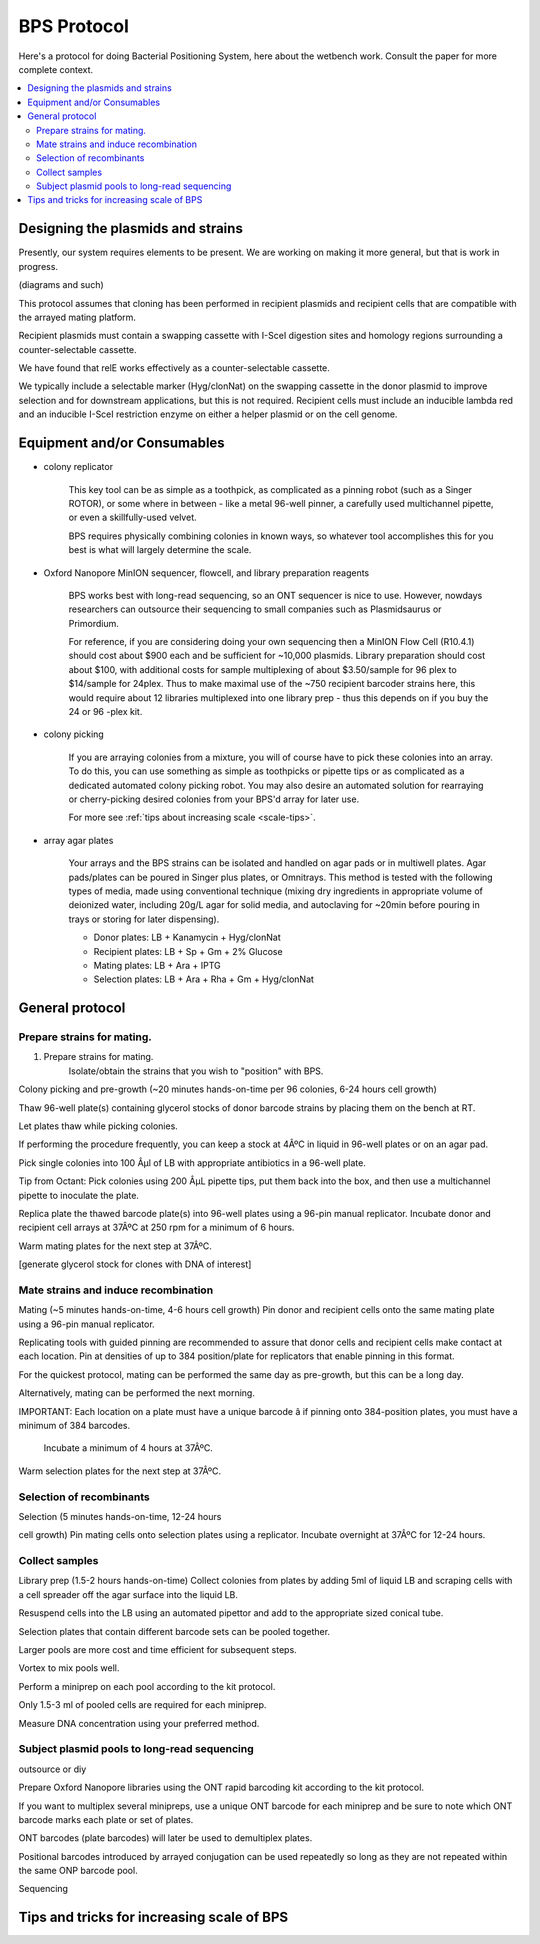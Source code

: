 .. _bps-protocol:

BPS Protocol
################################


Here's a protocol for doing Bacterial Positioning System, here about the
wetbench work. Consult the paper for more complete context.

.. contents::
    :depth: 2
    :local:
    :backlinks: top

Designing the plasmids and strains
==================================================================

Presently, our system requires elements to be present.
We are working on making it more general, but that is work in progress.

(diagrams and such)


This protocol assumes that cloning has been performed in recipient plasmids and
recipient cells that are compatible with the arrayed mating platform.

Recipient plasmids must contain a swapping cassette with I-SceI digestion 
sites and homology regions surrounding a counter-selectable cassette.

We have found that relE works effectively as a counter-selectable cassette.

We typically include a selectable marker (Hyg/clonNat) on the swapping 
cassette in the donor plasmid
to improve selection and for downstream applications, but this is not required.
Recipient cells must include an inducible lambda red and an inducible I-SceI
restriction enzyme on either a helper plasmid or on the cell genome.



Equipment and/or Consumables
====================================================================

* colony replicator 

    This key tool can be as simple as a toothpick, as complicated as a pinning 
    robot (such as a Singer ROTOR), or some where in between - like a 
    metal 96-well pinner, a carefully used multichannel pipette, or even a
    skillfully-used velvet.

    BPS requires physically combining colonies in known ways, so whatever tool
    accomplishes this for you best is what will largely determine the scale.

* Oxford Nanopore MinION sequencer, flowcell, and library preparation reagents

    BPS works best with long-read sequencing, so an ONT sequencer is nice to
    use. However, nowdays researchers can outsource their sequencing to 
    small companies such as Plasmidsaurus or Primordium.

    For reference, if you are considering doing your own sequencing then
    a MinION Flow Cell (R10.4.1) should cost about $900 each and be sufficient
    for ~10,000 plasmids. Library preparation should cost about $100,
    with additional costs for sample multiplexing of about $3.50/sample for 
    96 plex to $14/sample for 24plex. Thus to make maximal use of the ~750
    recipient barcoder strains here, this would require about 12 libraries
    multiplexed into one library prep - thus this depends on if you buy the
    24 or 96 -plex kit.

* colony picking

    If you are arraying colonies from a mixture, you will of course have to 
    pick these colonies into an array. To do this, you can use something as
    simple as toothpicks or pipette tips or as complicated as a dedicated
    automated colony picking robot. You may also desire an automated solution
    for rearraying or cherry-picking desired colonies from your BPS'd
    array for later use.

    For more see :ref:`tips about increasing scale <scale-tips>`.

* array agar plates

    Your arrays and the BPS strains can be isolated and handled on 
    agar pads or in multiwell plates.
    Agar pads/plates can be poured in Singer plus plates, or Omnitrays. 
    This method is tested with the following types of media, made using
    conventional technique (mixing dry ingredients in appropriate volume
    of deionized water, including 20g/L agar for solid media, 
    and autoclaving for ~20min before pouring in trays 
    or storing for later dispensing).

    * Donor plates: LB + Kanamycin + Hyg/clonNat
    * Recipient plates: LB + Sp + Gm + 2% Glucose
    * Mating plates: LB + Ara + IPTG
    * Selection plates: LB + Ara + Rha + Gm + Hyg/clonNat

General protocol
=====================================================

.. 
    This protocol should take X-Y days for Z plates of clones, at a total cost of 
    $A.BC for consumables.

Prepare strains for mating. 
-----------------------------------------------------

1. Prepare strains for mating. 
    Isolate/obtain the strains that you wish to "position" with BPS.

Colony picking and pre-growth (~20 minutes hands-on-time per 96 colonies, 6-24
hours cell growth) 

Thaw 96-well plate(s) containing glycerol stocks of donor
barcode strains by placing them on the bench at RT.


Let plates thaw while picking colonies.


If performing the procedure frequently, you can keep a stock
at 4ÂºC in liquid in 96-well plates or on an agar pad.


Pick single colonies
into 100 Âµl of LB with appropriate antibiotics in a 96-well plate.


Tip from
Octant: Pick colonies using 200 ÂµL pipette tips, put them back into the box,
and then use a multichannel pipette to inoculate the plate.


Replica plate the
thawed barcode plate(s) into 96-well plates using a 96-pin manual replicator.
Incubate donor and recipient cell arrays at 37ÂºC at 250 rpm for a minimum of 6
hours.


Warm mating plates for the next step at 37ÂºC.


[generate glycerol stock
for clones with DNA of interest] 


Mate strains and induce recombination
-----------------------------------------------------

Mating (~5 minutes hands-on-time, 4-6 hours
cell growth) Pin donor and recipient cells onto the same mating plate using a
96-pin manual replicator.


Replicating tools with guided pinning are recommended
to assure that donor cells and recipient cells make contact at each location.
Pin at densities of up to 384 position/plate for replicators that enable
pinning in this format.


For the quickest protocol, mating can be performed the
same day as pre-growth, but this can be a long day.


Alternatively, mating can
be performed the next morning.


IMPORTANT: Each location on a plate must have a
unique barcode â if pinning onto 384-position plates, you must have a minimum
of 384 barcodes.


 Incubate a minimum of 4 hours at 37ÂºC.


Warm selection plates
for the next step at 37ÂºC.


Selection of recombinants
-----------------------------------------------------

Selection (5 minutes hands-on-time, 12-24 hours

cell growth) Pin mating cells onto selection plates using a replicator.
Incubate overnight at 37ÂºC for 12-24 hours.



Collect samples
-----------------------------------------------------

Library prep (1.5-2 hours hands-on-time)
Collect colonies from plates by adding 5ml of liquid LB and scraping cells with a cell spreader off the agar surface
into the liquid LB. 

Resuspend cells into the LB using an automated pipettor and
add to the appropriate sized conical tube. 

Selection plates that contain
different barcode sets can be pooled together. 

Larger pools are more cost and
time efficient for subsequent steps.  

Vortex to mix pools well.  

Perform a
miniprep on each pool according to the kit protocol. 

Only 1.5-3 ml of pooled cells are required for each miniprep.  


Measure DNA concentration using your
preferred method.  

Subject plasmid pools to long-read sequencing
-----------------------------------------------------

outsource or diy

Prepare Oxford Nanopore libraries using the ONT rapid
barcoding kit according to the kit protocol. 

If you want to multiplex several
minipreps, use a unique ONT barcode for each miniprep and be sure to note which
ONT barcode marks each plate or set of plates. 

ONT barcodes (plate barcodes)
will later be used to demultiplex plates. 

Positional barcodes introduced by
arrayed conjugation can be used repeatedly so long as they are not repeated
within the same ONP barcode pool.

Sequencing

.. _scale-tips:

Tips and tricks for increasing scale of BPS
====================================================================


